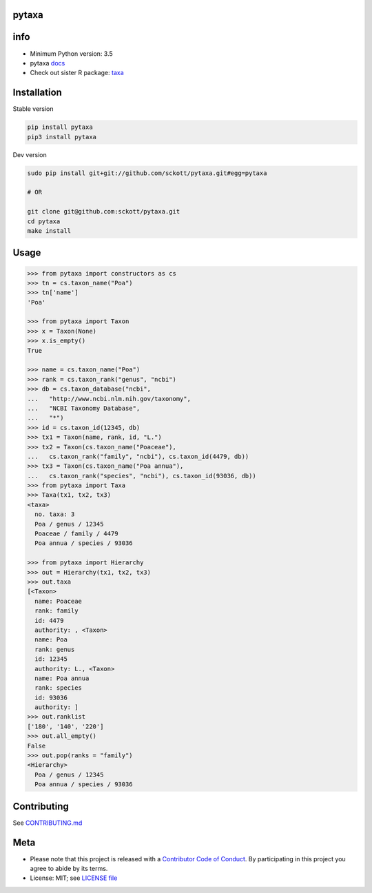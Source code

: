 pytaxa
======

|pypi| |travis| |coverage|

info
====

* Minimum Python version: 3.5
* pytaxa `docs <https://focused-neumann-123664.netlify.com/>`_
* Check out sister R package: `taxa <https://github.com/ropensci/taxa>`_

Installation
============

Stable version

.. code-block:: console

    pip install pytaxa
    pip3 install pytaxa

Dev version

.. code-block:: console

    sudo pip install git+git://github.com/sckott/pytaxa.git#egg=pytaxa

    # OR

    git clone git@github.com:sckott/pytaxa.git
    cd pytaxa
    make install

Usage
=====

.. code-block:: python

    >>> from pytaxa import constructors as cs
    >>> tn = cs.taxon_name("Poa")
    >>> tn['name']
    'Poa'

    >>> from pytaxa import Taxon
    >>> x = Taxon(None)
    >>> x.is_empty()
    True

    >>> name = cs.taxon_name("Poa")
    >>> rank = cs.taxon_rank("genus", "ncbi")
    >>> db = cs.taxon_database("ncbi",
    ...   "http://www.ncbi.nlm.nih.gov/taxonomy",
    ...   "NCBI Taxonomy Database",
    ...   "*")
    >>> id = cs.taxon_id(12345, db)
    >>> tx1 = Taxon(name, rank, id, "L.")
    >>> tx2 = Taxon(cs.taxon_name("Poaceae"),
    ...   cs.taxon_rank("family", "ncbi"), cs.taxon_id(4479, db))
    >>> tx3 = Taxon(cs.taxon_name("Poa annua"),
    ...   cs.taxon_rank("species", "ncbi"), cs.taxon_id(93036, db))
    >>> from pytaxa import Taxa
    >>> Taxa(tx1, tx2, tx3)
    <taxa>
      no. taxa: 3
      Poa / genus / 12345
      Poaceae / family / 4479
      Poa annua / species / 93036

    >>> from pytaxa import Hierarchy
    >>> out = Hierarchy(tx1, tx2, tx3)
    >>> out.taxa
    [<Taxon>
      name: Poaceae
      rank: family
      id: 4479
      authority: , <Taxon>
      name: Poa
      rank: genus
      id: 12345
      authority: L., <Taxon>
      name: Poa annua
      rank: species
      id: 93036
      authority: ]
    >>> out.ranklist
    ['180', '140', '220']
    >>> out.all_empty()
    False
    >>> out.pop(ranks = "family")
    <Hierarchy>
      Poa / genus / 12345
      Poa annua / species / 93036

Contributing
============

See `CONTRIBUTING.md <https://github.com/sckott/pytaxa/blob/master/.github/CONTRIBUTING.md>`_

Meta
====

* Please note that this project is released with a `Contributor Code of Conduct <https://github.com/sckott/pytaxa/blob/master/CODE_OF_CONDUCT.md>`__. By participating in this project you agree to abide by its terms.
* License: MIT; see `LICENSE file <https://github.com/sckott/pytaxa/blob/master/LICENSE>`__

.. |pypi| image:: https://img.shields.io/pypi/v/pytaxa.svg
   :target: https://pypi.python.org/pypi/pytaxa

.. |travis| image:: https://travis-ci.org/sckott/pytaxa.svg?branch=master
   :target: https://travis-ci.org/sckott/pytaxa

.. |coverage| image:: https://codecov.io/gh/sckott/pytaxa/branch/master/graph/badge.svg
   :target: https://codecov.io/gh/sckott/pytaxa

